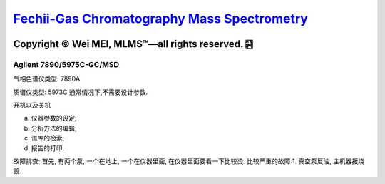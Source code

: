 `Fechii-Gas Chromatography Mass Spectrometry <https://github.com/nickcafferry/Fechii-Application-Chemical-Engineer/tree/master>`_
===============

|Documentation Status| |Licence|

.. |Licence| image:: https://img.shields.io/badge/license-MIT-blue.svg?style=flat
   :target: https://github.com/nickcafferry/Fechii-Application-Chemical-Engineer/blob/master/LICENSE
   
.. |Documentation Status| image:: https://readthedocs.org/projects/fechii-application-chemical-engineer/badge/?version=latest
   :target: https://fechii-application-chemical-engineer.readthedocs.io/en/latest/?badge=latest


Copyright |copy| Wei MEI, |MLMS (TM)| |---| all rights reserved. |bamboo|
"""""""""""""""""""""""""

.. |copy| unicode:: 0xA9 .. copyright sign
.. |MLMS (TM)| unicode:: MLMS U+2122
   .. with trademark sign
.. |---| unicode:: U+02014 .. em dash
   :trim:

.. |bamboo| unicode:: 0x1F024 .. bamboo


Agilent 7890/5975C-GC/MSD
-------------------------

气相色谱仪类型: 7890A

质谱仪类型: 5973C 通常情况下,不需要设计参数.

开机以及关机

a. 仪器参数的设定;
b. 分析方法的编辑;
c. 谱库的检索;
d. 报告的打印.

故障排查: 首先, 有两个泵, 一个在地上, 一个在仪器里面, 在仪器里面要看一下比较烫.
比较严重的故障:1. 真空泵反油, 主机器扳烧毁.



